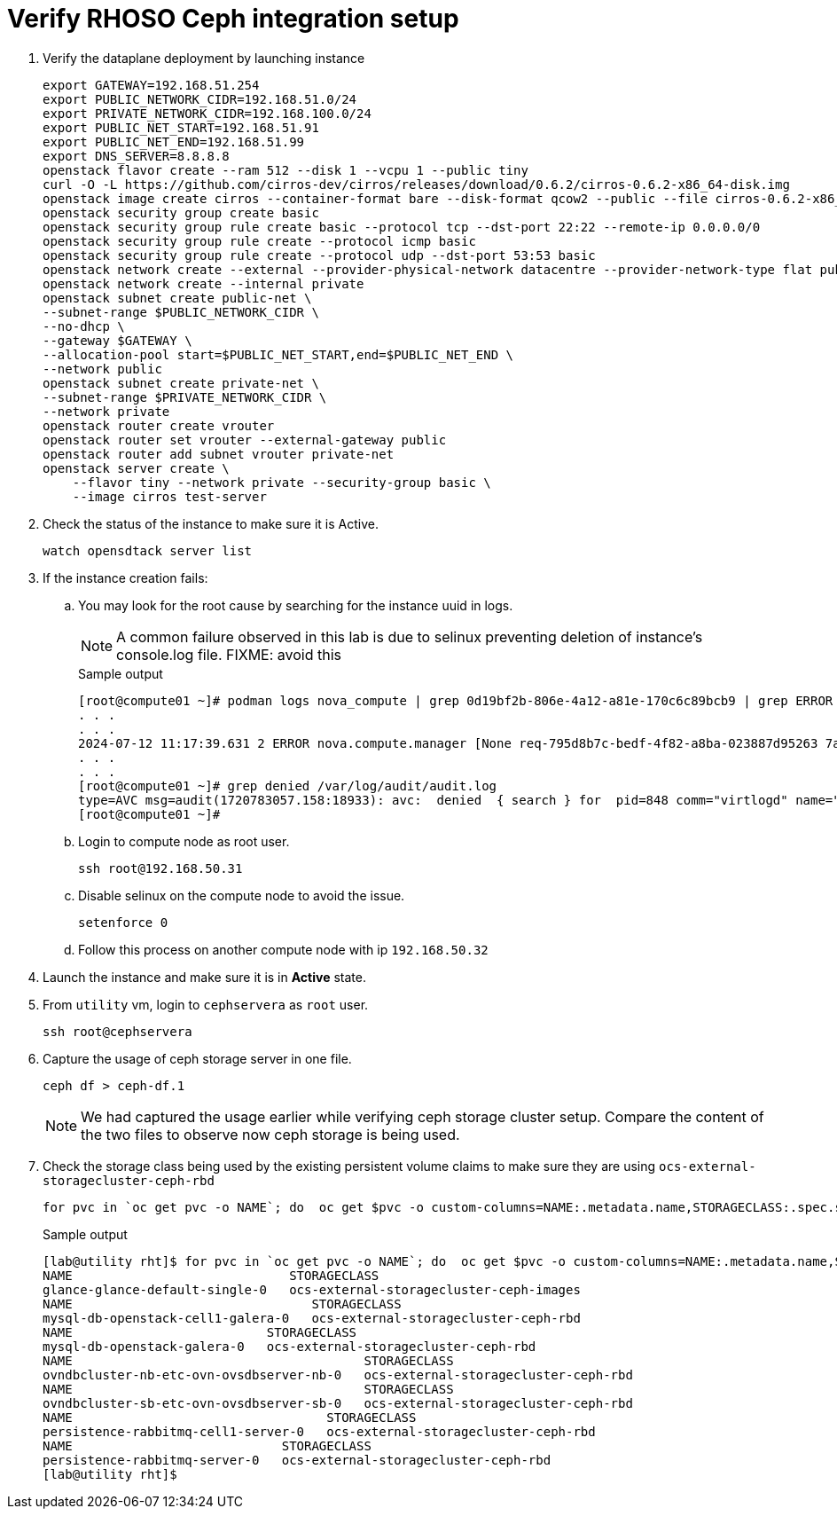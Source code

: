= Verify RHOSO Ceph integration setup

. Verify the dataplane deployment by launching instance
+
[source,bash,role=execute]
----
export GATEWAY=192.168.51.254
export PUBLIC_NETWORK_CIDR=192.168.51.0/24
export PRIVATE_NETWORK_CIDR=192.168.100.0/24
export PUBLIC_NET_START=192.168.51.91
export PUBLIC_NET_END=192.168.51.99
export DNS_SERVER=8.8.8.8
openstack flavor create --ram 512 --disk 1 --vcpu 1 --public tiny
curl -O -L https://github.com/cirros-dev/cirros/releases/download/0.6.2/cirros-0.6.2-x86_64-disk.img
openstack image create cirros --container-format bare --disk-format qcow2 --public --file cirros-0.6.2-x86_64-disk.img
openstack security group create basic
openstack security group rule create basic --protocol tcp --dst-port 22:22 --remote-ip 0.0.0.0/0
openstack security group rule create --protocol icmp basic
openstack security group rule create --protocol udp --dst-port 53:53 basic
openstack network create --external --provider-physical-network datacentre --provider-network-type flat public
openstack network create --internal private
openstack subnet create public-net \
--subnet-range $PUBLIC_NETWORK_CIDR \
--no-dhcp \
--gateway $GATEWAY \
--allocation-pool start=$PUBLIC_NET_START,end=$PUBLIC_NET_END \
--network public
openstack subnet create private-net \
--subnet-range $PRIVATE_NETWORK_CIDR \
--network private
openstack router create vrouter
openstack router set vrouter --external-gateway public
openstack router add subnet vrouter private-net
openstack server create \
    --flavor tiny --network private --security-group basic \
    --image cirros test-server
----

. Check the status of the instance to make sure it is Active.
+
[source,bash,role=execute]
----
watch opensdtack server list
----

. If the instance creation fails:

.. You may look for the root cause by searching for the instance uuid in logs.
+
NOTE: A common failure observed in this lab is due to selinux preventing deletion of instance's console.log file. FIXME: avoid this
+
.Sample output
----
[root@compute01 ~]# podman logs nova_compute | grep 0d19bf2b-806e-4a12-a81e-170c6c89bcb9 | grep ERROR
. . . 
. . . 
2024-07-12 11:17:39.631 2 ERROR nova.compute.manager [None req-795d8b7c-bedf-4f82-a8ba-023887d95263 7adc74ec29fc4f3ea8a24d84973c13f2 6e790b31b10a418ebbb8e67fc59dd023 - - default default] [instance: 0d19bf2b-806e-4a12-a81e-170c6c89bcb9] Failed to build and run instance: libvirt.libvirtError: Unable to delete file /var/lib/nova/instances/0d19bf2b-806e-4a12-a81e-170c6c89bcb9/console.log: Permission denied
. . . 
. . . 
[root@compute01 ~]# grep denied /var/log/audit/audit.log
type=AVC msg=audit(1720783057.158:18933): avc:  denied  { search } for  pid=848 comm="virtlogd" name="nova" dev="vda4" ino=8393239 scontext=system_u:system_r:virtlogd_t:s0-s0:c0.c1023 tcontext=system_u:object_r:container_file_t:s0 tclass=dir permissive=0
[root@compute01 ~]# 
----

.. Login to compute node as root user.
+
[source,bash,role=execute]
----
ssh root@192.168.50.31
----

.. Disable selinux on the compute node to avoid the issue.
+
[source,bash,role=execute]
----
setenforce 0
----

.. Follow this process on another compute node with ip `192.168.50.32`

. Launch the instance and make sure it is in *Active* state.

. From `utility` vm, login to `cephservera` as `root` user.
+
[source,bash,role=execute]
----
ssh root@cephservera
----

. Capture the usage of ceph storage server in one file.
+
[source,bash,role=execute]
----
ceph df > ceph-df.1
----
NOTE: We had captured the usage earlier while verifying ceph storage cluster setup. 
Compare the content of the two files to observe now ceph storage is being used.

. Check the storage class being used by the existing persistent volume claims to make sure they are using `ocs-external-storagecluster-ceph-rbd` 
+
[source,bash,role=execute]
----
for pvc in `oc get pvc -o NAME`; do  oc get $pvc -o custom-columns=NAME:.metadata.name,STORAGECLASS:.spec.storageClassName; done
----
+
.Sample output
----
[lab@utility rht]$ for pvc in `oc get pvc -o NAME`; do  oc get $pvc -o custom-columns=NAME:.metadata.name,STORAGECLASS:.spec.storageClassName; done
NAME                             STORAGECLASS
glance-glance-default-single-0   ocs-external-storagecluster-ceph-images
NAME                                STORAGECLASS
mysql-db-openstack-cell1-galera-0   ocs-external-storagecluster-ceph-rbd
NAME                          STORAGECLASS
mysql-db-openstack-galera-0   ocs-external-storagecluster-ceph-rbd
NAME                                       STORAGECLASS
ovndbcluster-nb-etc-ovn-ovsdbserver-nb-0   ocs-external-storagecluster-ceph-rbd
NAME                                       STORAGECLASS
ovndbcluster-sb-etc-ovn-ovsdbserver-sb-0   ocs-external-storagecluster-ceph-rbd
NAME                                  STORAGECLASS
persistence-rabbitmq-cell1-server-0   ocs-external-storagecluster-ceph-rbd
NAME                            STORAGECLASS
persistence-rabbitmq-server-0   ocs-external-storagecluster-ceph-rbd
[lab@utility rht]$ 
----